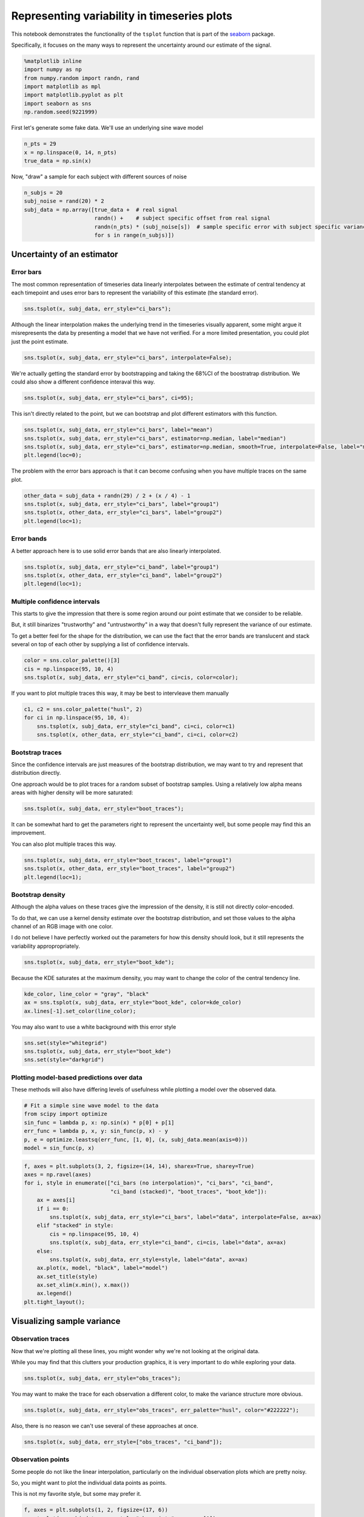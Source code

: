 
Representing variability in timeseries plots
============================================


This notebook demonstrates the functionality of the ``tsplot`` function
that is part of the `seaborn <https://github.com/mwaskom/seaborn>`__
package.

Specifically, it focuses on the many ways to represent the uncertainty
around our estimate of the signal.

.. code:: python

    %matplotlib inline
    import numpy as np
    from numpy.random import randn, rand
    import matplotlib as mpl
    import matplotlib.pyplot as plt
    import seaborn as sns
    np.random.seed(9221999)
First let's generate some fake data. We'll use an underlying sine wave
model

.. code:: python

    n_pts = 29
    x = np.linspace(0, 14, n_pts)
    true_data = np.sin(x)
Now, "draw" a sample for each subject with different sources of noise

.. code:: python

    n_subjs = 20
    subj_noise = rand(20) * 2
    subj_data = np.array([true_data +  # real signal
                          randn() +    # subject specific offset from real signal
                          randn(n_pts) * (subj_noise[s])  # sample specific error with subject specific variance
                          for s in range(n_subjs)])
Uncertainty of an estimator
---------------------------


Error bars
~~~~~~~~~~


The most common representation of timeseries data linearly interpolates
between the estimate of central tendency at each timepoint and uses
error bars to represent the variability of this estimate (the standard
error).

.. code:: python

    sns.tsplot(x, subj_data, err_style="ci_bars");


.. image:: timeseries_plots_files/timeseries_plots_10_0.png


Although the linear interpolation makes the underlying trend in the
timeseries visually apparent, some might argue it misrepresents the data
by presenting a model that we have not verified. For a more limited
presentation, you could plot just the point estimate.

.. code:: python

    sns.tsplot(x, subj_data, err_style="ci_bars", interpolate=False);


.. image:: timeseries_plots_files/timeseries_plots_12_0.png


We're actually getting the standard error by bootstrapping and taking
the 68%CI of the boostratrap distribution. We could also show a
different confidence interaval this way.

.. code:: python

    sns.tsplot(x, subj_data, err_style="ci_bars", ci=95);


.. image:: timeseries_plots_files/timeseries_plots_14_0.png


This isn't directly related to the point, but we can bootstrap and plot
different estimators with this function.

.. code:: python

    sns.tsplot(x, subj_data, err_style="ci_bars", label="mean")
    sns.tsplot(x, subj_data, err_style="ci_bars", estimator=np.median, label="median")
    sns.tsplot(x, subj_data, err_style="ci_bars", estimator=np.median, smooth=True, interpolate=False, label="median (smoothed)")
    plt.legend(loc=0);


.. image:: timeseries_plots_files/timeseries_plots_16_0.png


The problem with the error bars approach is that it can become confusing
when you have multiple traces on the same plot.

.. code:: python

    other_data = subj_data + randn(29) / 2 + (x / 4) - 1
    sns.tsplot(x, subj_data, err_style="ci_bars", label="group1")
    sns.tsplot(x, other_data, err_style="ci_bars", label="group2")
    plt.legend(loc=1);


.. image:: timeseries_plots_files/timeseries_plots_18_0.png


Error bands
~~~~~~~~~~~


A better approach here is to use solid error bands that are also
linearly interpolated.

.. code:: python

    sns.tsplot(x, subj_data, err_style="ci_band", label="group1")
    sns.tsplot(x, other_data, err_style="ci_band", label="group2")
    plt.legend(loc=1);


.. image:: timeseries_plots_files/timeseries_plots_21_0.png


Multiple confidence intervals
~~~~~~~~~~~~~~~~~~~~~~~~~~~~~


This starts to give the impression that there is some region around our
point estimate that we consider to be reliable.

But, it still binarizes "trustworthy" and "untrustworthy" in a way that
doesn't fully represent the variance of our estimate.

To get a better feel for the shape for the distribution, we can use the
fact that the error bands are translucent and stack several on top of
each other by supplying a list of confidence intervals.

.. code:: python

    color = sns.color_palette()[3]
    cis = np.linspace(95, 10, 4)
    sns.tsplot(x, subj_data, err_style="ci_band", ci=cis, color=color);


.. image:: timeseries_plots_files/timeseries_plots_24_0.png


If you want to plot multiple traces this way, it may be best to
intervleave them manually

.. code:: python

    c1, c2 = sns.color_palette("husl", 2)
    for ci in np.linspace(95, 10, 4):
        sns.tsplot(x, subj_data, err_style="ci_band", ci=ci, color=c1)
        sns.tsplot(x, other_data, err_style="ci_band", ci=ci, color=c2)


.. image:: timeseries_plots_files/timeseries_plots_26_0.png


Bootstrap traces
~~~~~~~~~~~~~~~~


Since the confidence intervals are just measures of the bootstrap
distribution, we may want to try and represent that distribution
directly.

One approach would be to plot traces for a random subset of bootstrap
samples. Using a relatively low alpha means areas with higher density
will be more saturated:

.. code:: python

    sns.tsplot(x, subj_data, err_style="boot_traces");


.. image:: timeseries_plots_files/timeseries_plots_29_0.png


It can be somewhat hard to get the parameters right to represent the
uncertainty well, but some people may find this an improvement.

You can also plot multiple traces this way.

.. code:: python

    sns.tsplot(x, subj_data, err_style="boot_traces", label="group1")
    sns.tsplot(x, other_data, err_style="boot_traces", label="group2")
    plt.legend(loc=1);


.. image:: timeseries_plots_files/timeseries_plots_31_0.png


Bootstrap density
~~~~~~~~~~~~~~~~~


Although the alpha values on these traces give the impression of the
density, it is still not directly color-encoded.

To do that, we can use a kernel density estimate over the bootstrap
distribution, and set those values to the alpha channel of an RGB image
with one color.

I do not believe I have perfectly worked out the parameters for how this
density should look, but it still represents the variability
appropropriately.

.. code:: python

    sns.tsplot(x, subj_data, err_style="boot_kde");


.. image:: timeseries_plots_files/timeseries_plots_34_0.png


Because the KDE saturates at the maximum density, you may want to change
the color of the central tendency line.

.. code:: python

    kde_color, line_color = "gray", "black"
    ax = sns.tsplot(x, subj_data, err_style="boot_kde", color=kde_color)
    ax.lines[-1].set_color(line_color);


.. image:: timeseries_plots_files/timeseries_plots_36_0.png


You may also want to use a white background with this error style

.. code:: python

    sns.set(style="whitegrid")
    sns.tsplot(x, subj_data, err_style="boot_kde")
    sns.set(style="darkgrid")


.. image:: timeseries_plots_files/timeseries_plots_38_0.png


Plotting model-based predictions over data
~~~~~~~~~~~~~~~~~~~~~~~~~~~~~~~~~~~~~~~~~~


These methods will also have differing levels of usefulness while
plotting a model over the observed data.

.. code:: python

    # Fit a simple sine wave model to the data
    from scipy import optimize
    sin_func = lambda p, x: np.sin(x) * p[0] + p[1]
    err_func = lambda p, x, y: sin_func(p, x) - y
    p, e = optimize.leastsq(err_func, [1, 0], (x, subj_data.mean(axis=0)))
    model = sin_func(p, x)
.. code:: python

    f, axes = plt.subplots(3, 2, figsize=(14, 14), sharex=True, sharey=True)
    axes = np.ravel(axes)
    for i, style in enumerate(["ci_bars (no interpolation)", "ci_bars", "ci_band",
                               "ci_band (stacked)", "boot_traces", "boot_kde"]):
        ax = axes[i]
        if i == 0:
            sns.tsplot(x, subj_data, err_style="ci_bars", label="data", interpolate=False, ax=ax)
        elif "stacked" in style:
            cis = np.linspace(95, 10, 4)
            sns.tsplot(x, subj_data, err_style="ci_band", ci=cis, label="data", ax=ax)
        else:
            sns.tsplot(x, subj_data, err_style=style, label="data", ax=ax)
        ax.plot(x, model, "black", label="model")
        ax.set_title(style)
        ax.set_xlim(x.min(), x.max())
        ax.legend()
    plt.tight_layout();


.. image:: timeseries_plots_files/timeseries_plots_42_0.png


Visualizing sample variance
---------------------------


Observation traces
~~~~~~~~~~~~~~~~~~


Now that we're plotting all these lines, you might wonder why we're not
looking at the original data.

While you may find that this clutters your production graphics, it is
very important to do while exploring your data.

.. code:: python

    sns.tsplot(x, subj_data, err_style="obs_traces");


.. image:: timeseries_plots_files/timeseries_plots_46_0.png


You may want to make the trace for each observation a different color,
to make the variance structure more obvious.

.. code:: python

    sns.tsplot(x, subj_data, err_style="obs_traces", err_palette="husl", color="#222222");


.. image:: timeseries_plots_files/timeseries_plots_48_0.png


Also, there is no reason we can't use several of these approaches at
once.

.. code:: python

    sns.tsplot(x, subj_data, err_style=["obs_traces", "ci_band"]);


.. image:: timeseries_plots_files/timeseries_plots_50_0.png


Observation points
~~~~~~~~~~~~~~~~~~


Some people do not like the linear interpolation, particularly on the
individual observation plots which are pretty noisy.

So, you might want to plot the individual data points as points.

This is not my favorite style, but some may prefer it.

.. code:: python

    f, axes = plt.subplots(1, 2, figsize=(17, 6))
    sns.tsplot(x, subj_data, err_style="obs_points", ax=axes[0])
    sns.tsplot(x, subj_data, err_style=["obs_points", "ci_band"], ax=axes[1]);


.. image:: timeseries_plots_files/timeseries_plots_53_0.png


Here the ``err_palette`` option could be useful.

.. code:: python

    sns.tsplot(x, subj_data, err_style=["obs_points", "ci_band"],
               err_palette="husl", color="#222222");


.. image:: timeseries_plots_files/timeseries_plots_55_0.png


.. code:: python

    